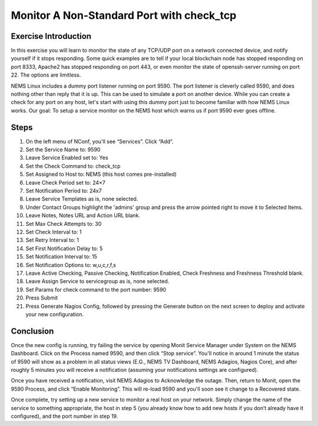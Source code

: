 Monitor A Non-Standard Port with check_tcp
==========================================

Exercise Introduction
---------------------

In this exercise you will learn to monitor the state of any TCP/UDP port on a network connected device, and notify yourself if it stops responding. Some quick examples are to tell if your local blockchain node has stopped responding on port 8333, Apache2 has stopped responding on port 443, or even monitor the state of openssh-server running on port 22. The options are limitless.

NEMS Linux includes a dummy port listener running on port 9590. The port listener is cleverly called 9590, and does nothing other than reply that it is up. This can be used to simulate a port on another device. While you can create a check for any port on any host, let's start with using this dummy port just to become familiar with how NEMS Linux works. Our goal: To setup a service monitor on the NEMS host which warns us if port 9590 ever goes offline.

Steps
-----

#. On the left menu of NConf, you'll see “Services”. Click “Add”.
#. Set the Service Name to: 9590
#. Leave Service Enabled set to: Yes
#. Set the Check Command to: check_tcp
#. Set Assigned to Host to: NEMS (this host comes pre-installed)
#. Leave Check Period set to: 24×7
#. Set Notification Period to: 24x7
#. Leave Service Templates as is, none selected.
#. Under Contact Groups highlight the 'admins' group and press the arrow pointed right to move it to Selected Items.
#. Leave Notes, Notes URL and Action URL blank.
#. Set Max Check Attempts to: 30
#. Set Check Interval to: 1
#. Set Retry Interval to: 1
#. Set First Notification Delay to: 5
#. Set Notification Interval to: 15
#. Set Notification Options to: w,u,c,r,f,s
#. Leave Active Checking, Passive Checking, Notification Enabled, Check Freshness and Freshness Threshold blank.
#. Leave Assign Service to servicegroup as is, none selected.
#. Set Params for check command to the port number: 9590
#. Press Submit
#. Press Generate Nagios Config, followed by pressing the Generate button on the next screen to deploy and activate your new configuration.

Conclusion
----------

Once the new config is running, try failing the service by opening Monit Service Manager under System on the NEMS Dashboard. Click on the Process named 9590, and then click “Stop service”. You'll notice in around 1 minute the status of 9590 will show as a problem in all status views (E.G., NEMS TV Dashboard, NEMS Adagios, Nagios Core), and after roughly 5 minutes you will receive a notification (assuming your notifications settings are configured).

Once you have received a notification, visit NEMS Adagios to Acknowledge the outage. Then, return to Monit, open the 9590 Process, and click “Enable Monitoring”. This will re-load 9590 and you'll soon see it change to a Recovered state.

Once complete, try setting up a new service to monitor a real host on your network. Simply change the name of the service to something appropriate, the host in step 5 (you already know how to add new hosts if you don’t already have it configured), and the port number in step 19.
